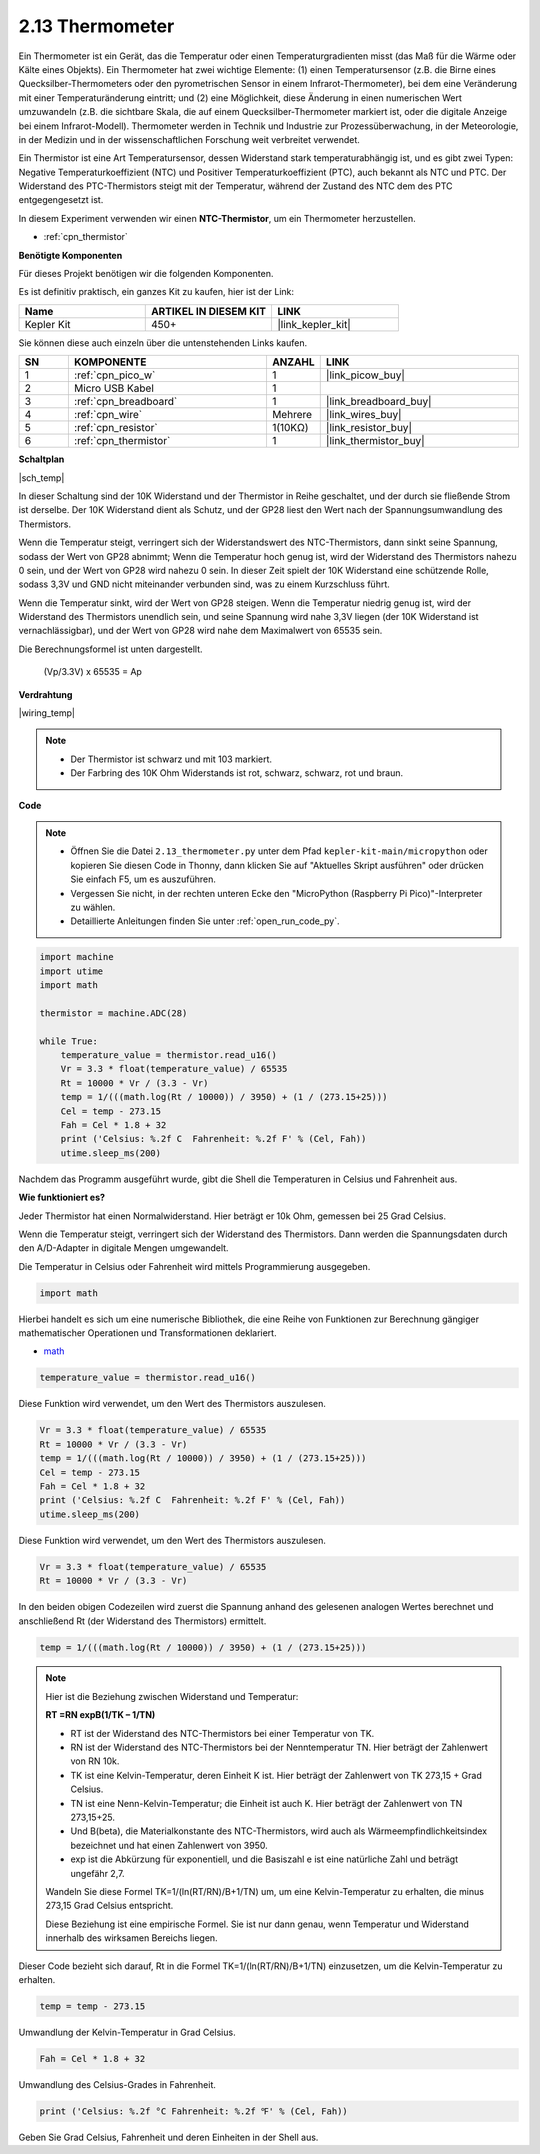.. _py_temp:

2.13 Thermometer
===========================

Ein Thermometer ist ein Gerät, das die Temperatur oder einen Temperaturgradienten misst (das Maß für die Wärme oder Kälte eines Objekts). 
Ein Thermometer hat zwei wichtige Elemente: (1) einen Temperatursensor (z.B. die Birne eines Quecksilber-Thermometers oder den pyrometrischen Sensor in einem Infrarot-Thermometer), bei dem eine Veränderung mit einer Temperaturänderung eintritt; 
und (2) eine Möglichkeit, diese Änderung in einen numerischen Wert umzuwandeln (z.B. die sichtbare Skala, die auf einem Quecksilber-Thermometer markiert ist, oder die digitale Anzeige bei einem Infrarot-Modell). 
Thermometer werden in Technik und Industrie zur Prozessüberwachung, in der Meteorologie, in der Medizin und in der wissenschaftlichen Forschung weit verbreitet verwendet.

Ein Thermistor ist eine Art Temperatursensor, dessen Widerstand stark temperaturabhängig ist, und es gibt zwei Typen:
Negative Temperaturkoeffizient (NTC) und Positiver Temperaturkoeffizient (PTC), 
auch bekannt als NTC und PTC. Der Widerstand des PTC-Thermistors steigt mit der Temperatur, während der Zustand des NTC dem des PTC entgegengesetzt ist.

In diesem Experiment verwenden wir einen **NTC-Thermistor**, um ein Thermometer herzustellen.

* :ref:`cpn_thermistor`

**Benötigte Komponenten**

Für dieses Projekt benötigen wir die folgenden Komponenten.

Es ist definitiv praktisch, ein ganzes Kit zu kaufen, hier ist der Link:

.. list-table::
    :widths: 20 20 20
    :header-rows: 1

    *   - Name	
        - ARTIKEL IN DIESEM KIT
        - LINK
    *   - Kepler Kit	
        - 450+
        - |link_kepler_kit|

Sie können diese auch einzeln über die untenstehenden Links kaufen.

.. list-table::
    :widths: 5 20 5 20
    :header-rows: 1

    *   - SN
        - KOMPONENTE	
        - ANZAHL
        - LINK

    *   - 1
        - :ref:`cpn_pico_w`
        - 1
        - |link_picow_buy|
    *   - 2
        - Micro USB Kabel
        - 1
        - 
    *   - 3
        - :ref:`cpn_breadboard`
        - 1
        - |link_breadboard_buy|
    *   - 4
        - :ref:`cpn_wire`
        - Mehrere
        - |link_wires_buy|
    *   - 5
        - :ref:`cpn_resistor`
        - 1(10KΩ)
        - |link_resistor_buy|
    *   - 6
        - :ref:`cpn_thermistor`
        - 1
        - |link_thermistor_buy|

**Schaltplan**

|sch_temp|

In dieser Schaltung sind der 10K Widerstand und der Thermistor in Reihe geschaltet, und der durch sie fließende Strom ist derselbe. Der 10K Widerstand dient als Schutz, und der GP28 liest den Wert nach der Spannungsumwandlung des Thermistors.

Wenn die Temperatur steigt, verringert sich der Widerstandswert des NTC-Thermistors, dann sinkt seine Spannung, sodass der Wert von GP28 abnimmt; Wenn die Temperatur hoch genug ist, wird der Widerstand des Thermistors nahezu 0 sein, und der Wert von GP28 wird nahezu 0 sein. In dieser Zeit spielt der 10K Widerstand eine schützende Rolle, sodass 3,3V und GND nicht miteinander verbunden sind, was zu einem Kurzschluss führt.

Wenn die Temperatur sinkt, wird der Wert von GP28 steigen. Wenn die Temperatur niedrig genug ist, wird der Widerstand des Thermistors unendlich sein, und seine Spannung wird nahe 3,3V liegen (der 10K Widerstand ist vernachlässigbar), und der Wert von GP28 wird nahe dem Maximalwert von 65535 sein.

Die Berechnungsformel ist unten dargestellt.

    (Vp/3.3V) x 65535 = Ap





**Verdrahtung**


|wiring_temp|
 
.. #. Verbinden Sie 3V3 und GND von Pico W mit dem Stromschienenbereich des Steckbretts.
.. #. Verbinden Sie ein Ende des Thermistors mit dem GP28-Pin und schließen Sie dann dasselbe Ende über einen 10K Ohm Widerstand mit der positiven Stromschiene an.
.. #. Verbinden Sie das andere Ende des Thermistors mit der negativen Stromschiene.

.. note::
    * Der Thermistor ist schwarz und mit 103 markiert.
    * Der Farbring des 10K Ohm Widerstands ist rot, schwarz, schwarz, rot und braun.

**Code**


.. note::

    * Öffnen Sie die Datei ``2.13_thermometer.py`` unter dem Pfad ``kepler-kit-main/micropython`` oder kopieren Sie diesen Code in Thonny, dann klicken Sie auf "Aktuelles Skript ausführen" oder drücken Sie einfach F5, um es auszuführen.

    * Vergessen Sie nicht, in der rechten unteren Ecke den "MicroPython (Raspberry Pi Pico)"-Interpreter zu wählen.

    * Detaillierte Anleitungen finden Sie unter :ref:`open_run_code_py`.


.. code-block:: python

    import machine
    import utime
    import math

    thermistor = machine.ADC(28)  

    while True:
        temperature_value = thermistor.read_u16()
        Vr = 3.3 * float(temperature_value) / 65535
        Rt = 10000 * Vr / (3.3 - Vr)
        temp = 1/(((math.log(Rt / 10000)) / 3950) + (1 / (273.15+25)))
        Cel = temp - 273.15
        Fah = Cel * 1.8 + 32
        print ('Celsius: %.2f C  Fahrenheit: %.2f F' % (Cel, Fah))
        utime.sleep_ms(200)

Nachdem das Programm ausgeführt wurde, gibt die Shell die Temperaturen in Celsius und Fahrenheit aus.

**Wie funktioniert es?**

Jeder Thermistor hat einen Normalwiderstand. Hier beträgt er 10k Ohm, gemessen bei 25 Grad Celsius.

Wenn die Temperatur steigt, verringert sich der Widerstand des Thermistors. Dann werden die Spannungsdaten durch den A/D-Adapter in digitale Mengen umgewandelt.

Die Temperatur in Celsius oder Fahrenheit wird mittels Programmierung ausgegeben.

.. code-block:: python

    import math 

Hierbei handelt es sich um eine numerische Bibliothek, die eine Reihe von Funktionen zur Berechnung gängiger mathematischer Operationen und Transformationen deklariert.

* `math <https://docs.micropython.org/en/latest/library/math.html>`_

.. code-block:: python

    temperature_value = thermistor.read_u16()

Diese Funktion wird verwendet, um den Wert des Thermistors auszulesen.

.. code-block:: python

    Vr = 3.3 * float(temperature_value) / 65535
    Rt = 10000 * Vr / (3.3 - Vr)
    temp = 1/(((math.log(Rt / 10000)) / 3950) + (1 / (273.15+25)))
    Cel = temp - 273.15
    Fah = Cel * 1.8 + 32
    print ('Celsius: %.2f C  Fahrenheit: %.2f F' % (Cel, Fah))
    utime.sleep_ms(200)

Diese Funktion wird verwendet, um den Wert des Thermistors auszulesen.

.. code-block:: python

    Vr = 3.3 * float(temperature_value) / 65535
    Rt = 10000 * Vr / (3.3 - Vr)

In den beiden obigen Codezeilen wird zuerst die Spannung anhand des gelesenen analogen Wertes berechnet und anschließend Rt (der Widerstand des Thermistors) ermittelt.

.. code-block:: python

    temp = 1/(((math.log(Rt / 10000)) / 3950) + (1 / (273.15+25)))

.. note::
    Hier ist die Beziehung zwischen Widerstand und Temperatur: 

    **RT =RN expB(1/TK – 1/TN)** 

    * RT ist der Widerstand des NTC-Thermistors bei einer Temperatur von TK.
    * RN ist der Widerstand des NTC-Thermistors bei der Nenntemperatur TN. Hier beträgt der Zahlenwert von RN 10k.
    * TK ist eine Kelvin-Temperatur, deren Einheit K ist. Hier beträgt der Zahlenwert von TK 273,15 + Grad Celsius.
    * TN ist eine Nenn-Kelvin-Temperatur; die Einheit ist auch K. Hier beträgt der Zahlenwert von TN 273,15+25.
    * Und B(beta), die Materialkonstante des NTC-Thermistors, wird auch als Wärmeempfindlichkeitsindex bezeichnet und hat einen Zahlenwert von 3950.
    * exp ist die Abkürzung für exponentiell, und die Basiszahl e ist eine natürliche Zahl und beträgt ungefähr 2,7.

    Wandeln Sie diese Formel TK=1/(ln(RT/RN)/B+1/TN) um, um eine Kelvin-Temperatur zu erhalten, die minus 273,15 Grad Celsius entspricht.

    Diese Beziehung ist eine empirische Formel. Sie ist nur dann genau, wenn Temperatur und Widerstand innerhalb des wirksamen Bereichs liegen.

Dieser Code bezieht sich darauf, Rt in die Formel TK=1/(ln(RT/RN)/B+1/TN) einzusetzen, um die Kelvin-Temperatur zu erhalten.

.. code-block:: python

    temp = temp - 273.15 

Umwandlung der Kelvin-Temperatur in Grad Celsius.

.. code-block:: python

    Fah = Cel * 1.8 + 32 

Umwandlung des Celsius-Grades in Fahrenheit.

.. code-block:: python

    print ('Celsius: %.2f °C Fahrenheit: %.2f ℉' % (Cel, Fah))

Geben Sie Grad Celsius, Fahrenheit und deren Einheiten in der Shell aus.

